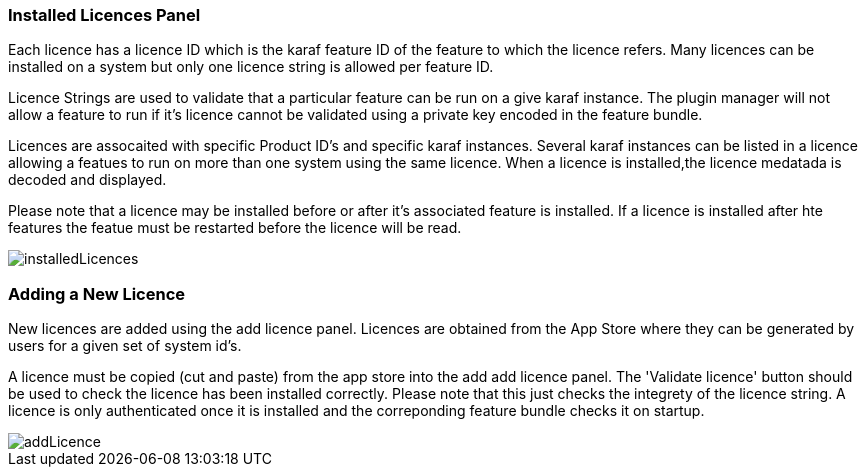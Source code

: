 
// Allow GitHub image rendering
:imagesdir: ../../images

=== Installed Licences Panel
Each licence has a licence ID which is the karaf feature ID of the feature to which the licence refers. Many licences can be installed on a system but only one licence string is allowed per feature ID.

Licence Strings are used to validate that a particular feature can be run on a give karaf instance. The plugin manager will not allow a feature to run if it's licence cannot be validated using a private key encoded in the feature bundle.

Licences are assocaited with specific Product ID's and specific karaf instances. Several karaf instances can be listed in a licence allowing a featues to run on more than one system using the same licence.
When a licence is installed,the licence medatada is decoded and displayed.

Please note that a licence may be installed before or after it's associated feature is installed. If a licence is installed after hte features the featue must be restarted before the licence will be read.

image::plugin-manager/installedLicences.png[]

=== Adding a New Licence
New licences are added using the add licence panel. Licences are obtained from the App Store where they can be generated by users  for a given set of system id's. 

A licence must be copied (cut and paste) from the app store into the add add licence panel. The 'Validate licence' button should be used to check the licence has been installed correctly. Please note that this just checks the integrety of the licence string. A licence is only authenticated once it is installed and the correponding feature bundle checks it on startup.

image::plugin-manager/addLicence.png[]

